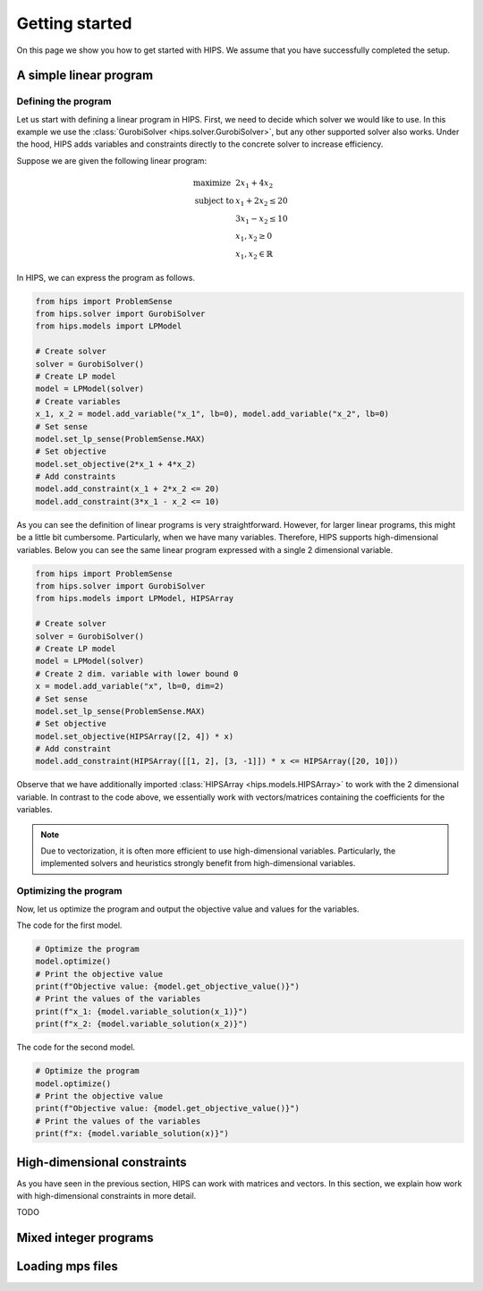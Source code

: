 Getting started
===============
On this page we show you how to get started with HIPS. We assume that you have successfully completed the setup.

A simple linear program
-----------------------
Defining the program
____________________
Let us start with defining a linear program in HIPS. First, we need to decide which solver we would like to use. In this
example we use the :class:`GurobiSolver <hips.solver.GurobiSolver>`, but any other supported solver also works. Under the
hood, HIPS adds variables and constraints directly to the concrete solver to increase efficiency.

Suppose we are given the following linear program:

.. math::
    \begin{array}{lr@{}c@{}r@{}l}
    \text{maximize }   & 2 x_1 + 4 x_2  \\
    \text{subject to } & x_1 + 2 x_2 \leq 20 \\
                       & 3 x_1 - x_2 \leq 10 \\
                       & x_1, x_2 \geq 0 \\
                       & x_1, x_2 \in \mathbb{R}
    \end{array}

In HIPS, we can express the program as follows.

.. code-block:: python

    from hips import ProblemSense
    from hips.solver import GurobiSolver
    from hips.models import LPModel

    # Create solver
    solver = GurobiSolver()
    # Create LP model
    model = LPModel(solver)
    # Create variables
    x_1, x_2 = model.add_variable("x_1", lb=0), model.add_variable("x_2", lb=0)
    # Set sense
    model.set_lp_sense(ProblemSense.MAX)
    # Set objective
    model.set_objective(2*x_1 + 4*x_2)
    # Add constraints
    model.add_constraint(x_1 + 2*x_2 <= 20)
    model.add_constraint(3*x_1 - x_2 <= 10)

As you can see the definition of linear programs is very straightforward. However, for larger linear programs, this might
be a little bit cumbersome. Particularly, when we have many variables. Therefore, HIPS supports high-dimensional variables.
Below you can see the same linear program expressed with a single 2 dimensional variable.

.. code-block:: python

    from hips import ProblemSense
    from hips.solver import GurobiSolver
    from hips.models import LPModel, HIPSArray

    # Create solver
    solver = GurobiSolver()
    # Create LP model
    model = LPModel(solver)
    # Create 2 dim. variable with lower bound 0
    x = model.add_variable("x", lb=0, dim=2)
    # Set sense
    model.set_lp_sense(ProblemSense.MAX)
    # Set objective
    model.set_objective(HIPSArray([2, 4]) * x)
    # Add constraint
    model.add_constraint(HIPSArray([[1, 2], [3, -1]]) * x <= HIPSArray([20, 10]))

Observe that we have additionally imported :class:`HIPSArray <hips.models.HIPSArray>` to work with the 2 dimensional variable.
In contrast to the code above, we essentially work with vectors/matrices containing the coefficients for the variables.

.. note::
    Due to vectorization, it is often more efficient to use high-dimensional variables. Particularly, the implemented solvers
    and heuristics strongly benefit from high-dimensional variables.

Optimizing the program
______________________
Now, let us optimize the program and output the objective value and values for the variables.

The code for the first model.

.. code-block:: python

    # Optimize the program
    model.optimize()
    # Print the objective value
    print(f"Objective value: {model.get_objective_value()}")
    # Print the values of the variables
    print(f"x_1: {model.variable_solution(x_1)}")
    print(f"x_2: {model.variable_solution(x_2)}")

The code for the second model.

.. code-block:: python

    # Optimize the program
    model.optimize()
    # Print the objective value
    print(f"Objective value: {model.get_objective_value()}")
    # Print the values of the variables
    print(f"x: {model.variable_solution(x)}")


High-dimensional constraints
----------------------------
As you have seen in the previous section, HIPS can work with matrices and vectors. In this section, we explain how work
with high-dimensional constraints in more detail.

TODO

Mixed integer programs
----------------------

Loading mps files
-----------------
